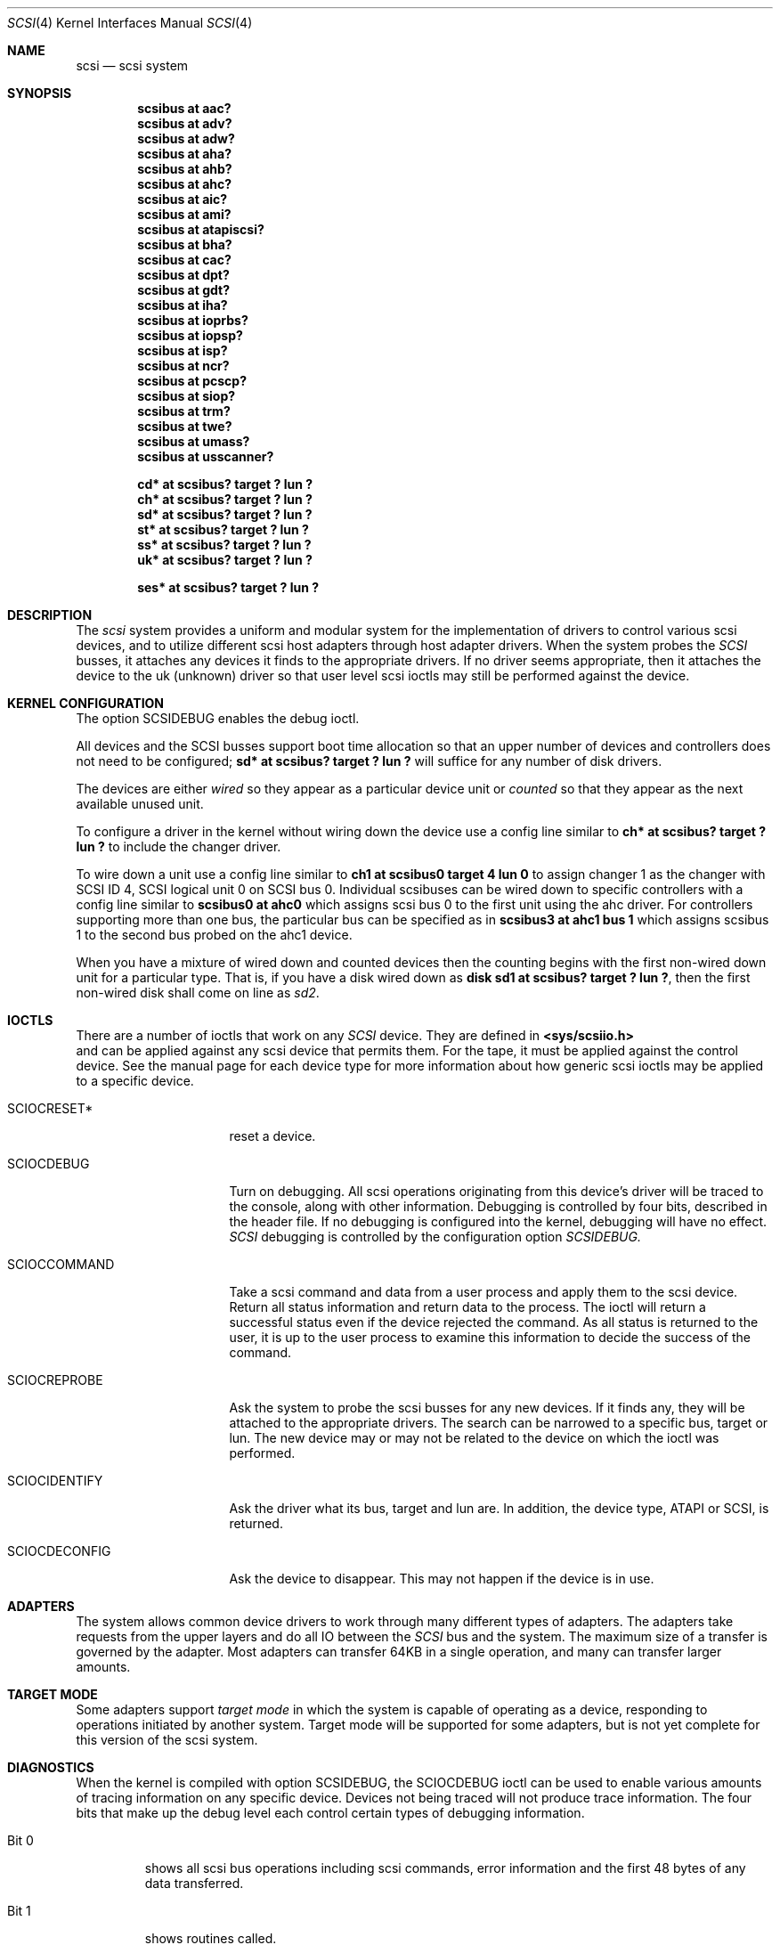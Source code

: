 .\"	$OpenBSD: scsi.4,v 1.12 2002/09/26 07:55:40 miod Exp $
.\"
.Dd August 4, 1996
.Dt SCSI 4
.Os
.Sh NAME
.Nm scsi
.Nd scsi system
.Sh SYNOPSIS
.Cd "scsibus at aac?"
.Cd "scsibus at adv?"
.Cd "scsibus at adw?"
.Cd "scsibus at aha?"
.Cd "scsibus at ahb?"
.Cd "scsibus at ahc?"
.Cd "scsibus at aic?"
.Cd "scsibus at ami?"
.Cd "scsibus at atapiscsi?"
.Cd "scsibus at bha?"
.Cd "scsibus at cac?"
.Cd "scsibus at dpt?"
.Cd "scsibus at gdt?"
.Cd "scsibus at iha?"
.Cd "scsibus at ioprbs?"
.Cd "scsibus at iopsp?"
.Cd "scsibus at isp?"
.Cd "scsibus at ncr?"
.Cd "scsibus at pcscp?"
.Cd "scsibus at siop?"
.Cd "scsibus at trm?"
.Cd "scsibus at twe?"
.Cd "scsibus at umass?"
.Cd "scsibus at usscanner?"
.Pp
.Cd "cd* at scsibus? target ? lun ?"
.Cd "ch* at scsibus? target ? lun ?"
.Cd "sd* at scsibus? target ? lun ?"
.Cd "st* at scsibus? target ? lun ?"
.Cd "ss* at scsibus? target ? lun ?"
.Cd "uk* at scsibus? target ? lun ?"
.Pp
.Cd "ses* at scsibus? target ? lun ?"
.Sh DESCRIPTION
The
.Em scsi
system provides a uniform and modular system for the implementation
of drivers to control various scsi devices, and to utilize different
scsi host adapters through host adapter drivers.
When the system probes the
.Em SCSI
busses, it attaches any devices it finds to the appropriate
drivers.
If no driver seems appropriate, then it attaches the device to the
uk (unknown) driver so that user level scsi ioctls may
still be performed against the device.
.Sh KERNEL CONFIGURATION
The option SCSIDEBUG enables the debug ioctl.
.Pp
All devices and the SCSI busses support boot time allocation so that
an upper number of devices and controllers does not need to be configured;
.Cd "sd* at scsibus? target ? lun ?"
will suffice for any number of disk drivers.
.Pp
The devices are either
.Em wired
so they appear as a particular device unit or
.Em counted
so that they appear as the next available unused unit.
.Pp
To configure a driver in the kernel without wiring down the device use a
config line similar to
.Cd "ch* at scsibus? target ? lun ?"
to include the changer driver.
.Pp
To wire down a unit use a config line similar to
.Cd "ch1 at scsibus0 target 4 lun 0"
to assign changer 1 as the changer with SCSI ID 4,
SCSI logical unit 0 on SCSI bus 0.
Individual scsibuses can be wired down to specific controllers with
a config line similar to
.Cd "scsibus0 at ahc0"
which assigns scsi bus 0 to the first unit using the ahc driver.
For controllers supporting more than one bus,
the particular bus can be specified as in
.Cd "scsibus3 at ahc1 bus 1"
which assigns scsibus 1 to the second bus probed on the ahc1 device.
.Pp
When you have a mixture of wired down and counted devices then the
counting begins with the first non-wired down unit for a particular
type.
That is, if you have a disk wired down as
.Cd "disk sd1 at scsibus? target ? lun ?" ,
then the first non-wired disk shall come on line as
.Em sd2 .
.Sh IOCTLS
There are a number of ioctls that work on any
.Em SCSI
device.
They are defined in
.Fd <sys/scsiio.h>
and can be applied against any scsi device that permits them.
For the tape, it must be applied against the control
device.
See the manual page for each device type for more information about
how generic scsi ioctls may be applied to a specific device.
.Bl -tag -width DIOCSDINFO____
.It Dv SCIOCRESET*
reset a device.
.It Dv SCIOCDEBUG
Turn on debugging.
All scsi operations originating from this device's driver
will be traced to the console, along with other information.
Debugging is controlled by four bits, described in the header file.
If no debugging is configured into the kernel, debugging will have
no effect.
.Em SCSI
debugging is controlled by the configuration option
.Em SCSIDEBUG.
.It Dv SCIOCCOMMAND
Take a scsi command and data from a user process and apply them to the scsi
device.
Return all status information and return data to the process.
The ioctl will return a successful status even if the device rejected the
command.
As all status is returned to the user, it is up to the user
process to examine this information to decide the success of the command.
.It Dv SCIOCREPROBE
Ask the system to probe the scsi busses for any new devices.
If it finds any, they will be attached to the appropriate drivers.
The search can be narrowed to a specific bus, target or lun.
The new device may or may not be related to the device on which
the ioctl was performed.
.It Dv SCIOCIDENTIFY
Ask the driver what its bus, target and lun are.
In addition, the device type, ATAPI or SCSI, is returned.
.It Dv SCIOCDECONFIG
Ask the device to disappear.
This may not happen if the device is in use.
.El
.Sh ADAPTERS
The system allows common device drivers to work through many different
types of adapters.
The adapters take requests from the upper layers and do all IO between the
.Em SCSI
bus and the system.
The maximum size of a transfer is governed by the adapter.
Most adapters can transfer 64KB in a single operation, and many can transfer
larger amounts.
.Sh TARGET MODE
Some adapters support
.Em target mode
in which the system is capable of operating as a device, responding to
operations initiated by another system.
Target mode will be supported for some adapters, but is not yet complete for
this version of the scsi system.
.Sh DIAGNOSTICS
When the kernel is compiled with option SCSIDEBUG, the SCIOCDEBUG ioctl
can be used to enable various amounts of tracing information on any
specific device.
Devices not being traced will not produce trace information.
The four bits that make up the debug level each control certain types
of debugging information.
.Bl -tag -width "Bit 0"
.It Dv Bit 0
shows all scsi bus operations including scsi commands,
error information and the first 48 bytes of any data transferred.
.It Dv Bit 1
shows routines called.
.It Dv Bit 2
shows information about what branches are taken and often some
of the return values of functions.
.It Dv Bit 3
shows more detailed information including DMA scatter-gather logs.
.El
.Sh SEE ALSO
.Xr aac 4 ,
.Xr adv 4 ,
.Xr adw 4 ,
.Xr aha 4 ,
.Xr ahb 4 ,
.Xr ahc 4 ,
.Xr aic 4 ,
.Xr ami 4 ,
.Xr atapiscsi 4 ,
.Xr bha 4 ,
.Xr cac 4 ,
.Xr cd 4 ,
.Xr ch 4 ,
.Xr dpt 4 ,
.Xr gdt 4 ,
.Xr iha 4 ,
.Xr intro 4 ,
.Xr ioprbs 4 ,
.Xr iopsp 4 ,
.Xr isp 4 ,
.Xr ncr 4 ,
.Xr pcscp 4 ,
.Xr sd 4 ,
.Xr ses 4 ,
.Xr siop 4 ,
.Xr ss 4 ,
.Xr st 4 ,
.Xr trm 4 ,
.Xr twe 4 ,
.Xr uk 4 ,
.Xr umass 4 ,
.Xr usscanner 4 ,
.Xr scsi 8
.Sh HISTORY
This
.Nm
system appeared in MACH 2.5 at TRW.
